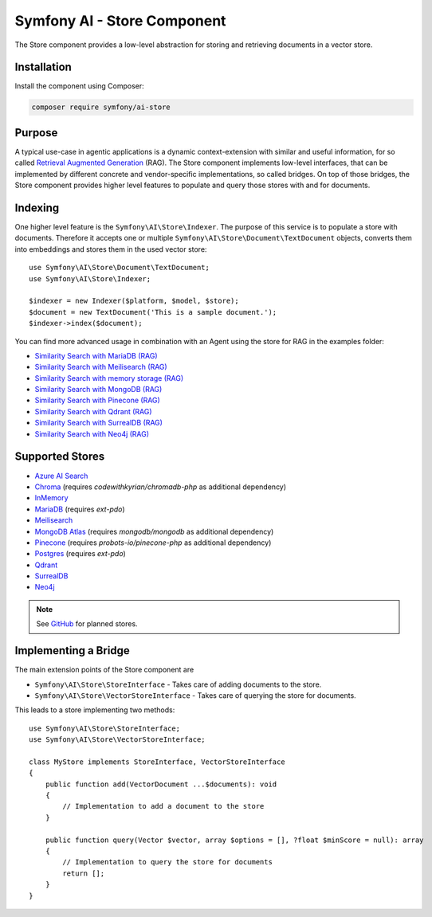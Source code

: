 Symfony AI - Store Component
============================

The Store component provides a low-level abstraction for storing and retrieving documents in a vector store.

Installation
------------

Install the component using Composer:

.. code-block:: terminal

    composer require symfony/ai-store

Purpose
-------

A typical use-case in agentic applications is a dynamic context-extension with similar and useful information, for so
called `Retrieval Augmented Generation`_ (RAG). The Store component implements low-level interfaces, that can be
implemented by different concrete and vendor-specific implementations, so called bridges.
On top of those bridges, the Store component provides higher level features to populate and query those stores with and
for documents.

Indexing
--------

One higher level feature is the ``Symfony\AI\Store\Indexer``. The purpose of this service is to populate a store with documents.
Therefore it accepts one or multiple ``Symfony\AI\Store\Document\TextDocument`` objects, converts them into embeddings and stores them in the
used vector store::

    use Symfony\AI\Store\Document\TextDocument;
    use Symfony\AI\Store\Indexer;

    $indexer = new Indexer($platform, $model, $store);
    $document = new TextDocument('This is a sample document.');
    $indexer->index($document);

You can find more advanced usage in combination with an Agent using the store for RAG in the examples folder:

* `Similarity Search with MariaDB (RAG)`_
* `Similarity Search with Meilisearch (RAG)`_
* `Similarity Search with memory storage (RAG)`_
* `Similarity Search with MongoDB (RAG)`_
* `Similarity Search with Pinecone (RAG)`_
* `Similarity Search with Qdrant (RAG)`_
* `Similarity Search with SurrealDB (RAG)`_
* `Similarity Search with Neo4j (RAG)`_

Supported Stores
----------------

* `Azure AI Search`_
* `Chroma`_ (requires `codewithkyrian/chromadb-php` as additional dependency)
* `InMemory`_
* `MariaDB`_ (requires `ext-pdo`)
* `Meilisearch`_
* `MongoDB Atlas`_ (requires `mongodb/mongodb` as additional dependency)
* `Pinecone`_ (requires `probots-io/pinecone-php` as additional dependency)
* `Postgres`_ (requires `ext-pdo`)
* `Qdrant`_
* `SurrealDB`_
* `Neo4j`_

.. note::

    See `GitHub`_ for planned stores.

Implementing a Bridge
---------------------

The main extension points of the Store component are

* ``Symfony\AI\Store\StoreInterface`` - Takes care of adding documents to the store.
* ``Symfony\AI\Store\VectorStoreInterface`` - Takes care of querying the store for documents.

This leads to a store implementing two methods::

    use Symfony\AI\Store\StoreInterface;
    use Symfony\AI\Store\VectorStoreInterface;

    class MyStore implements StoreInterface, VectorStoreInterface
    {
        public function add(VectorDocument ...$documents): void
        {
            // Implementation to add a document to the store
        }

        public function query(Vector $vector, array $options = [], ?float $minScore = null): array
        {
            // Implementation to query the store for documents
            return [];
        }
    }

.. _`Retrieval Augmented Generation`: https://de.wikipedia.org/wiki/Retrieval-Augmented_Generation
.. _`Similarity Search with MariaDB (RAG)`: https://github.com/symfony/ai/blob/main/examples/rag/mariadb.php
.. _`Similarity Search with MongoDB (RAG)`: https://github.com/symfony/ai/blob/main/examples/rag/mongodb.php
.. _`Similarity Search with Pinecone (RAG)`: https://github.com/symfony/ai/blob/main/examples/rag/pinecone.php
.. _`Similarity Search with Meilisearch (RAG)`: https://github.com/symfony/ai/blob/main/examples/rag/meilisearch.php
.. _`Similarity Search with SurrealDB (RAG)`: https://github.com/symfony/ai/blob/main/examples/rag/surrealdb.php
.. _`Similarity Search with memory storage (RAG)`: https://github.com/symfony/ai/blob/main/examples/rag/in-memory.php
.. _`Similarity Search with Qdrant (RAG)`: https://github.com/symfony/ai/blob/main/examples/rag/qdrant.php
.. _`Similarity Search with Neo4j (RAG)`: https://github.com/symfony/ai/blob/main/examples/rag/neo4j.php
.. _`Azure AI Search`: https://azure.microsoft.com/products/ai-services/ai-search
.. _`Chroma`: https://www.trychroma.com/
.. _`MariaDB`: https://mariadb.org/projects/mariadb-vector/
.. _`MongoDB Atlas`: https://www.mongodb.com/atlas
.. _`Pinecone`: https://www.pinecone.io/
.. _`Postgres`: https://www.postgresql.org/about/news/pgvector-070-released-2852/
.. _`Meilisearch`: https://www.meilisearch.com/
.. _`SurrealDB`: https://surrealdb.com/
.. _`InMemory`: https://www.php.net/manual/en/language.types.array.php
.. _`Qdrant`: https://qdrant.tech/
.. _`Neo4j`: https://neo4j.com/
.. _`GitHub`: https://github.com/symfony/ai/issues/16
